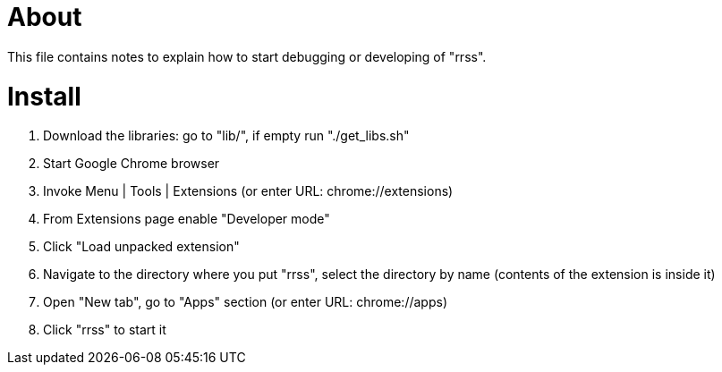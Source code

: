 // HACKING.adoc for rrss

= About

This file contains notes to explain how to start debugging or
developing of "rrss".

= Install

. Download the libraries: go to "lib/", if empty run "./get_libs.sh"
. Start Google Chrome browser
. Invoke Menu | Tools | Extensions (or enter URL: chrome://extensions)
. From Extensions page enable "Developer mode"
. Click "Load unpacked extension"
. Navigate to the directory where you put "rrss",
  select the directory by name (contents of the extension is inside it)
. Open "New tab", go to "Apps" section (or enter URL: chrome://apps)
. Click "rrss" to start it
